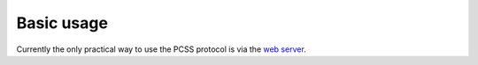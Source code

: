 Basic usage
***********

Currently the only practical way to use the PCSS protocol is via
the `web server <https://salilab.org/peptide/>`_.
